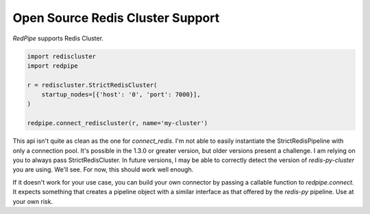 Open Source Redis Cluster Support
=================================

*RedPipe* supports Redis Cluster.

.. code:: python

    import rediscluster
    import redpipe

    r = rediscluster.StrictRedisCluster(
        startup_nodes=[{'host': '0', 'port': 7000}],
    )

    redpipe.connect_rediscluster(r, name='my-cluster')


This api isn't quite as clean as the one for `connect_redis`.
I'm not able to easily instantiate the StrictRedisPipeline with only a connection pool.
It's possible in the 1.3.0 or greater version, but older versions present a challenge.
I am relying on you to always pass StrictRedisCluster.
In future versions, I may be able to correctly detect the version of `redis-py-cluster` you are using.
We'll see.
For now, this should work well enough.

If it doesn't work for your use case, you can build your own connector by passing a callable function to `redpipe.connect`.
It expects something that creates a pipeline object with a similar interface as that offered by the `redis-py` pipeline.
Use at your own risk.
